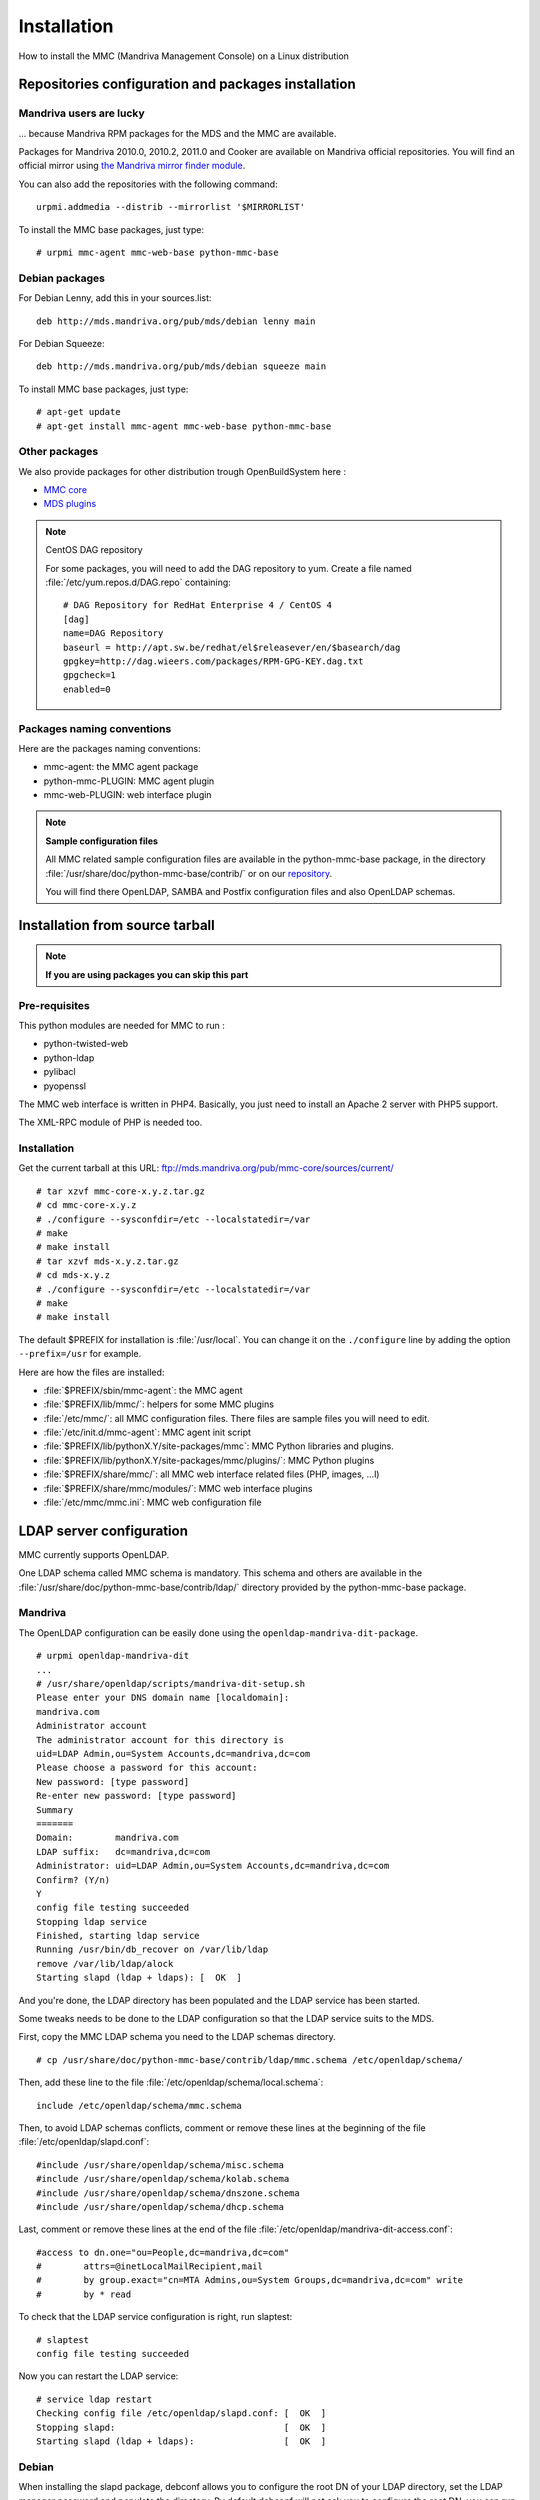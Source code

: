 .. highlight:: none
.. _mmc-install:

============
Installation
============

How to install the MMC (Mandriva Management Console) on a Linux distribution

Repositories configuration and packages installation
####################################################

Mandriva users are lucky
========================

... because Mandriva RPM packages for the MDS and the MMC are available.

Packages for Mandriva 2010.0, 2010.2, 2011.0 and Cooker are available on Mandriva
official repositories. You will find an official mirror using `the Mandriva
mirror finder module <http://api.mandriva.com/mirrors/list.php>`_.

You can also add the repositories with the following command:

::

    urpmi.addmedia --distrib --mirrorlist '$MIRRORLIST'

To install the MMC base packages, just type:

::

    # urpmi mmc-agent mmc-web-base python-mmc-base

.. _debian-packages:

Debian packages
===============

For Debian Lenny, add this in your sources.list:

::

    deb http://mds.mandriva.org/pub/mds/debian lenny main

For Debian Squeeze:

::

    deb http://mds.mandriva.org/pub/mds/debian squeeze main

To install MMC base packages, just type:

::

    # apt-get update
    # apt-get install mmc-agent mmc-web-base python-mmc-base


.. _other-packages:

Other packages
==============

We also provide packages for other distribution trough OpenBuildSystem here :

- `MMC core <http://software.opensuse.org/download.html?project=home:eonpatapon:mds&package=mmc-core>`_
- `MDS plugins <http://software.opensuse.org/download.html?project=home:eonpatapon:mds&package=mds>`_

.. note:: CentOS DAG repository

   For some packages, you will need to add the DAG repository to yum. Create
   a file named :file:`/etc/yum.repos.d/DAG.repo` containing:

   ::

       # DAG Repository for RedHat Enterprise 4 / CentOS 4
       [dag]
       name=DAG Repository
       baseurl = http://apt.sw.be/redhat/el$releasever/en/$basearch/dag
       gpgkey=http://dag.wieers.com/packages/RPM-GPG-KEY.dag.txt
       gpgcheck=1
       enabled=0

Packages naming conventions
===========================

Here are the packages naming conventions:

- mmc-agent: the MMC agent package
- python-mmc-PLUGIN: MMC agent plugin
- mmc-web-PLUGIN: web interface plugin

.. note:: **Sample configuration files**

   All MMC related sample configuration files are available in the
   python-mmc-base package, in the directory
   :file:`/usr/share/doc/python-mmc-base/contrib/` or on our
   `repository <http://github.com/mandriva-management-console/mmc/tree/master/core/agent/contrib>`_.

   You will find there OpenLDAP, SAMBA and Postfix configuration files and also
   OpenLDAP schemas.

Installation from source tarball
################################

.. note:: **If you are using packages you can skip this part**

Pre-requisites
==============

This python modules are needed for MMC to run :

- python-twisted-web
- python-ldap
- pylibacl
- pyopenssl

The MMC web interface is written in PHP4. Basically, you just need to install
an Apache 2 server with PHP5 support.

The XML-RPC module of PHP is needed too.

Installation
============

Get the current tarball at this URL: ftp://mds.mandriva.org/pub/mmc-core/sources/current/

::

    # tar xzvf mmc-core-x.y.z.tar.gz
    # cd mmc-core-x.y.z
    # ./configure --sysconfdir=/etc --localstatedir=/var
    # make
    # make install
    # tar xzvf mds-x.y.z.tar.gz
    # cd mds-x.y.z
    # ./configure --sysconfdir=/etc --localstatedir=/var
    # make
    # make install

The default $PREFIX for installation is :file:`/usr/local`. You can change it
on the ``./configure`` line by adding the option ``--prefix=/usr`` for example.

Here are how the files are installed:

- :file:`$PREFIX/sbin/mmc-agent`: the MMC agent
- :file:`$PREFIX/lib/mmc/`: helpers for some MMC plugins
- :file:`/etc/mmc/`: all MMC configuration files. There files are sample files
  you will need to edit.
- :file:`/etc/init.d/mmc-agent`: MMC agent init script
- :file:`$PREFIX/lib/pythonX.Y/site-packages/mmc`: MMC Python libraries and
  plugins.
- :file:`$PREFIX/lib/pythonX.Y/site-packages/mmc/plugins/`: MMC Python plugins
- :file:`$PREFIX/share/mmc/`: all MMC web interface related files
  (PHP, images, ...l)
- :file:`$PREFIX/share/mmc/modules/`: MMC web interface plugins
- :file:`/etc/mmc/mmc.ini`: MMC web configuration file

LDAP server configuration
#########################

MMC currently supports OpenLDAP.

One LDAP schema called MMC schema is mandatory.
This schema and others are available in the
:file:`/usr/share/doc/python-mmc-base/contrib/ldap/` directory provided by
the python-mmc-base package.

Mandriva
========

The OpenLDAP configuration can be easily done using the ``openldap-mandriva-dit-package``.

::

    # urpmi openldap-mandriva-dit
    ...
    # /usr/share/openldap/scripts/mandriva-dit-setup.sh
    Please enter your DNS domain name [localdomain]:
    mandriva.com
    Administrator account
    The administrator account for this directory is
    uid=LDAP Admin,ou=System Accounts,dc=mandriva,dc=com
    Please choose a password for this account:
    New password: [type password]
    Re-enter new password: [type password]
    Summary
    =======
    Domain:        mandriva.com
    LDAP suffix:   dc=mandriva,dc=com
    Administrator: uid=LDAP Admin,ou=System Accounts,dc=mandriva,dc=com
    Confirm? (Y/n)
    Y
    config file testing succeeded
    Stopping ldap service
    Finished, starting ldap service
    Running /usr/bin/db_recover on /var/lib/ldap
    remove /var/lib/ldap/alock
    Starting slapd (ldap + ldaps): [  OK  ]

And you're done, the LDAP directory has been populated and the LDAP service
has been started.

Some tweaks needs to be done to the LDAP configuration so that the LDAP service
suits to the MDS.

First, copy the MMC LDAP schema you need to the LDAP schemas directory.

::

    # cp /usr/share/doc/python-mmc-base/contrib/ldap/mmc.schema /etc/openldap/schema/

Then, add these line to the file :file:`/etc/openldap/schema/local.schema`:

::

    include /etc/openldap/schema/mmc.schema

Then, to avoid LDAP schemas conflicts, comment or remove these lines at the
beginning of the file :file:`/etc/openldap/slapd.conf`:

::

    #include /usr/share/openldap/schema/misc.schema
    #include /usr/share/openldap/schema/kolab.schema
    #include /usr/share/openldap/schema/dnszone.schema
    #include /usr/share/openldap/schema/dhcp.schema

Last, comment or remove these lines at the end of the file
:file:`/etc/openldap/mandriva-dit-access.conf`:

::

    #access to dn.one="ou=People,dc=mandriva,dc=com"
    #        attrs=@inetLocalMailRecipient,mail
    #        by group.exact="cn=MTA Admins,ou=System Groups,dc=mandriva,dc=com" write
    #        by * read

To check that the LDAP service configuration is right, run slaptest:

::

    # slaptest
    config file testing succeeded

Now you can restart the LDAP service:

::

    # service ldap restart
    Checking config file /etc/openldap/slapd.conf: [  OK  ]
    Stopping slapd:                                [  OK  ]
    Starting slapd (ldap + ldaps):                 [  OK  ]

Debian
======

When installing the slapd package, debconf allows you to configure
the root DN of your LDAP directory, set the LDAP manager password
and populate the directory. By default debconf will not ask you to
configure the root DN, you can run ``dpkg-reconfigure`` for this.
If you choose "mandriva.com" as your domain, the LDAP DN suffix
will be "dc=mandriva,dc=com".

::

    # dpkg-reconfigure slapd

After that you only need to include the mmc.schema in slapd
configuration and you are done.

.. note:: **Debian lenny**

   Get the file :file:`mmc.schema` from
   :file:`/usr/share/doc/python-mmc-base/contrib/ldap`,
   and copy it to :file:`/etc/ldap/schema/`.
   Include this schema in the OpenLDAP configuration,
   in :file:`/etc/ldap/slapd.conf`:

   ::

       include /etc/openldap/schema/mmc.schema

   This schema must be included after the :file:`inetorgperson.schema`
   file.

.. note:: **Debian Squeeze**

   Debian Squeeze's OpenLDAP uses its own database for storing
   its configuration. So there is no more slapd.conf.
   You can use the mmc-add-schema script to load new schema in
   the OpenLDAP configuration database:

   ::

       # apt-get install ldap-utils
       # mmc-add-schema /usr/share/doc/python-mmc-base/contrib/ldap/mmc.schema /etc/ldap/schema/

   You can also write a regular slapd.conf file like before, and issue
   the followind commands to convert the file in the new format:

   ::

       # /etc/init.d/slapd stop
       # rm -rf /etc/ldap/slapd.d/*
       # slaptest -f /path/to/slapd.conf -F /etc/ldap/slapd.d
       # chown -R openldap.openldap /etc/ldap/slapd.d
       # /etc/init.d/slapd start

Other distributions
===================

.. note:: **OpenLDAP example configuration**

   You will find an example of OpenLDAP configuration in the directory
   :file:`agent/contrib/ldap/` of the mmc-core tarball.

.. note:: **Already existing directory**

   If you already have an OpenLDAP directory, all you need to do
   is to include the mmc.schema file.

Get the file :file:`mmc.schema` from the
:file:`/usr/share/doc/python-mmc-base/contrib/ldap`
directory, and copy it to :file:`/etc/openldap/schema/`
(or maybe :file:`/etc/ldap/schema/`).

Include this schema in the OpenLDAP configuration, in
:file:`/etc/ldap/slapd.conf`
(or maybe :file:`/etc/openldap/slapd.conf`):

::

    include /etc/openldap/schema/mmc.schema

This schema must be included after the
:file:`inetorgperson.schema` file.

In the OpenLDAP configuration file, we also define the LDAP DN
suffix, the LDAP manager (rootdn) and its password (rootpw):

::

    suffix          "dc=mandriva,dc=com"
    rootdn          "cn=admin,dc=mandriva,dc=com"
    rootpw          {SSHA}gqNR92aL44vUg8aoQ9wcZYzvUxMqU6/8

The SSHA password is computed using the slappasswd command:

::

    # slappasswd -s secret
    {SSHA}gqNR92aL44vUg8aoQ9wcZYzvUxMqU6/8

Once the OpenLDAP server is configured, the base LDAP directory
architecture must be created. Create a file called
:file:`/tmp/ldap-init.ldif` containing:

::

    dn: dc=mandriva,dc=com
    objectClass: top
    objectClass: dcObject
    objectClass: organization
    dc: mandriva
    o: mandriva
    dn: cn=admin,dc=mandriva,dc=com
    objectClass: simpleSecurityObject
    objectClass: organizationalRole
    cn: admin
    description: LDAP Administrator
    userPassword: gqNR92aL44vUg8aoQ9wcZYzvUxMqU6/8

The userPassword field must be filled with the output of the
slappasswd command. Now we inject the LDIF file into the directory:

::

    # /etc/init.d/ldap stop
    # slapadd -l /tmp/ldap-init.ldif
    # chown -R ldap.ldap /var/lib/ldap (use the openldap user for your distribution)
    # /etc/init.d/ldap start

.. note:: LDAP suffix

   In this example, the LDAP suffix is dc=mandriva,dc=com. Of course, you can
   choose another suffix.

.. note:: Changing the OpenLDAP manager password

   You can't change this password using the MMC interface. You must use this
   command line:

   ::

       $ ldappasswd -s NewPassword -D "cn=admin,dc=mandriva,dc=com" -w OldPassword -x cn=admin,dc=mandriva,dc=com

.. _nss-ldap:

NSS LDAP configuration
######################

To use LDAP users and groups, the OS needs to know where to look in LDAP.

To do this, :file:`/etc/nsswitch.conf` and :file:`/etc/ldap.conf`
(:file:`/etc/libnss-ldap.conf` for Debian based distros) should be configured.

.. note:: On Debian install the package ``libnss-ldap``

Your :file:`/etc/nsswitch.conf` should look like this:

::

    passwd:     files ldap
    shadow:     files ldap
    group:      files ldap
    hosts:      files dns
    bootparams: files
    ethers:     files
    netmasks:   files
    networks:   files
    protocols:  files
    rpc:        files
    services:   files
    netgroup:   files
    publickey:  files
    automount:  files
    aliases:    files

Your :file:`/etc/ldap.conf`:

::

    host 127.0.0.1
    base dc=mandriva,dc=com
